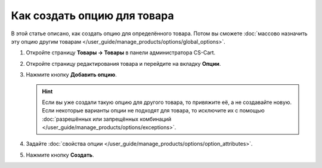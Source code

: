****************************
Как создать опцию для товара
****************************

В этой статье описано, как создать опцию для определённого товара. Потом вы сможете :doc:`массово назначить эту опцию другим товарам </user_guide/manage_products/options/global_options>`.

#. Откройте страницу **Товары → Товары** в панели администратора CS-Cart.

#. Откройте страницу редактирования товара и перейдите на вкладку **Опции**.

#. Нажмите кнопку **Добавить опцию**.

   .. hint::

       Если вы уже создали такую опцию для другого товара, то привяжите её, а не создавайте новую. Если некоторые варианты опции не подходят для товара, то исключите их с помощью :doc:`разрешённых или запрещённых комбинаций </user_guide/manage_products/options/exceptions>`.

#. Задайте :doc:`свойства опции </user_guide/manage_products/options/option_attributes>`.

#. Нажмите кнопку **Создать**.

   .. fancybox:: img/product_option_creation.png
       :alt: Всплывающее окно создания опции товара в CS-Cart

